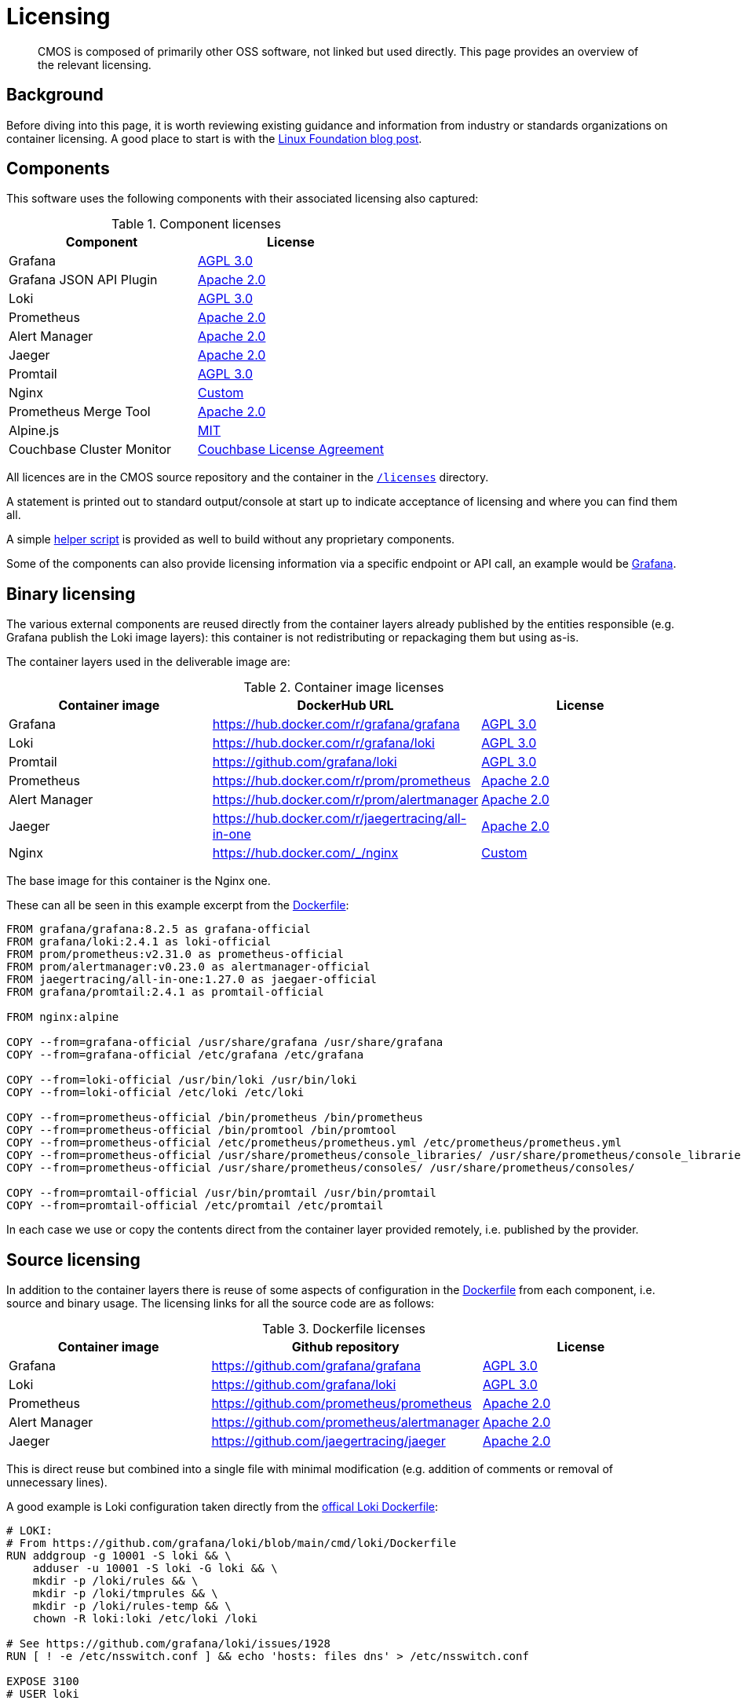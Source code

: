 = Licensing

[abstract]
CMOS is composed of primarily other OSS software, not linked but used directly. This page provides an overview of the relevant licensing.

== Background

Before diving into this page, it is worth reviewing existing guidance and information from industry or standards organizations on container licensing.
A good place to start is with the link:https://www.linuxfoundation.org/tools/docker-containers-what-are-the-open-source-licensing-considerations/[Linux Foundation blog post^].

== Components

This software uses the following components with their associated licensing also captured:

.Component licenses
|===
|Component|License

|Grafana
|link:https://github.com/grafana/grafana/blob/main/LICENSE[AGPL 3.0^]

|Grafana JSON API Plugin
|link:https://github.com/marcusolsson/grafana-json-datasource/blob/main/LICENSE[Apache 2.0]

|Loki
|link:https://github.com/grafana/loki/blob/main/LICENSE[AGPL 3.0^]

|Prometheus
|link:https://github.com/prometheus/prometheus/blob/main/LICENSE[Apache 2.0^]

|Alert Manager
|link:https://github.com/prometheus/alertmanager/blob/master/LICENSE[Apache 2.0^]

|Jaeger
|link:https://github.com/jaegertracing/jaeger/blob/master/LICENSE[Apache 2.0^]

|Promtail
|link:https://github.com/grafana/loki/blob/main/LICENSE[AGPL 3.0]

|Nginx
|link:http://nginx.org/LICENSE[Custom^]

|Prometheus Merge Tool
|link:https://github.com/lablabs/prometheus-alert-overrider/blob/master/LICENSE[Apache 2.0^]

|Alpine.js
|link:https://github.com/alpinejs/alpine/blob/main/LICENSE.md[MIT^]

|Couchbase Cluster Monitor
|link:https://www.couchbase.com/LA03012021[Couchbase License Agreement^]
|===

All licences are in the CMOS source repository and the container in the link:https://github.com/couchbaselabs/observability/blob/main/microlith/licenses/[`/licenses`^] directory.

A statement is printed out to standard output/console at start up to indicate acceptance of licensing and where you can find them all.

A simple link:https://github.com/couchbaselabs/observability/blob/main/tools/build-oss-container.sh[helper script^] is provided as well to build without any proprietary components.

Some of the components can also provide licensing information via a specific endpoint or API call, an example would be link:https://grafana.com/docs/grafana/latest/packages_api/data/licenseinfo/[Grafana^].

== Binary licensing

The various external components are reused directly from the container layers already published by the entities responsible (e.g. Grafana publish the Loki image layers): this container is not redistributing or repackaging them but using as-is.

The container layers used in the deliverable image are:

.Container image licenses
|===
|Container image|DockerHub URL|License

|Grafana
|https://hub.docker.com/r/grafana/grafana
|link:https://github.com/grafana/grafana/blob/HEAD/LICENSING.md[AGPL 3.0^]

|Loki
|https://hub.docker.com/r/grafana/loki
|link:https://github.com/grafana/loki/blob/HEAD/LICENSING.md[AGPL 3.0^]

|Promtail
|https://github.com/grafana/loki
|link:https://github.com/grafana/loki/blob/main/LICENSE[AGPL 3.0]

|Prometheus
|https://hub.docker.com/r/prom/prometheus
|link:https://github.com/prometheus/prometheus/blob/main/LICENSE[Apache 2.0^]

|Alert Manager
|https://hub.docker.com/r/prom/alertmanager
|link:https://github.com/prometheus/prometheus/blob/main/LICENSE[Apache 2.0^]

|Jaeger
|https://hub.docker.com/r/jaegertracing/all-in-one
|link:https://gitlab.cncf.ci/jaegertracing/jaeger/blob/master/LICENSE[Apache 2.0^]

|Nginx
|https://hub.docker.com/_/nginx
|link:http://nginx.org/LICENSE[Custom^]
|===

The base image for this container is the Nginx one.

These can all be seen in this example excerpt from the link:https://github.com/couchbaselabs/observability/blob/main/microlith/Dockerfile[Dockerfile]:

[source,Dockerfile]
----
FROM grafana/grafana:8.2.5 as grafana-official
FROM grafana/loki:2.4.1 as loki-official
FROM prom/prometheus:v2.31.0 as prometheus-official
FROM prom/alertmanager:v0.23.0 as alertmanager-official
FROM jaegertracing/all-in-one:1.27.0 as jaegaer-official
FROM grafana/promtail:2.4.1 as promtail-official

FROM nginx:alpine

COPY --from=grafana-official /usr/share/grafana /usr/share/grafana
COPY --from=grafana-official /etc/grafana /etc/grafana

COPY --from=loki-official /usr/bin/loki /usr/bin/loki
COPY --from=loki-official /etc/loki /etc/loki

COPY --from=prometheus-official /bin/prometheus /bin/prometheus
COPY --from=prometheus-official /bin/promtool /bin/promtool
COPY --from=prometheus-official /etc/prometheus/prometheus.yml /etc/prometheus/prometheus.yml
COPY --from=prometheus-official /usr/share/prometheus/console_libraries/ /usr/share/prometheus/console_libraries/
COPY --from=prometheus-official /usr/share/prometheus/consoles/ /usr/share/prometheus/consoles/

COPY --from=promtail-official /usr/bin/promtail /usr/bin/promtail
COPY --from=promtail-official /etc/promtail /etc/promtail
----

In each case we use or copy the contents direct from the container layer provided remotely, i.e. published by the provider.

== Source licensing

In addition to the container layers there is reuse of some aspects of configuration in the link:https://github.com/couchbaselabs/observability/blob/main/microlith/Dockerfile[Dockerfile^] from each component, i.e. source and binary usage.
The licensing links for all the source code are as follows:

.Dockerfile licenses
|===
|Container image|Github repository|License

|Grafana
|https://github.com/grafana/grafana
|link:https://github.com/grafana/grafana/blob/main/LICENSE[AGPL 3.0]

|Loki
|https://github.com/grafana/loki
|link:https://github.com/grafana/loki/blob/main/LICENSE[AGPL 3.0]

|Prometheus
|https://github.com/prometheus/prometheus
|link:https://github.com/prometheus/prometheus/blob/main/LICENSE[Apache 2.0]

|Alert Manager
|https://github.com/prometheus/alertmanager
|link:https://github.com/prometheus/alertmanager/blob/master/LICENSE[Apache 2.0]

|Jaeger
|https://github.com/jaegertracing/jaeger
|link:https://github.com/jaegertracing/jaeger/blob/master/LICENSE[Apache 2.0]

|===

This is direct reuse but combined into a single file with minimal modification (e.g. addition of comments or removal of unnecessary lines).

A good example is Loki configuration taken directly from the link:https://github.com/grafana/loki/blob/main/cmd/loki/Dockerfile[offical Loki Dockerfile^]:

[source,Dockerfile]
----
# LOKI:
# From https://github.com/grafana/loki/blob/main/cmd/loki/Dockerfile
RUN addgroup -g 10001 -S loki && \
    adduser -u 10001 -S loki -G loki && \
    mkdir -p /loki/rules && \
    mkdir -p /loki/tmprules && \
    mkdir -p /loki/rules-temp && \
    chown -R loki:loki /etc/loki /loki

# See https://github.com/grafana/loki/issues/1928
RUN [ ! -e /etc/nsswitch.conf ] && echo 'hosts: files dns' > /etc/nsswitch.conf

EXPOSE 3100
# USER loki
----

The Loki binary requires some extra configuration but this is taken directly from the official Dockerfile "recipe" for each component.
We do comment out unnecessary aspects just to keep aligned with the original and for simpler updates.

== License analysis

Licensing documentation of the various container images is not always present on the DockerHub pages or it is linked to documentation site so requires a bit of analysis to extract.
If the container image does not provide a license then the initial assumption is it is the same as the source license.

However, the whole image needs to be considered including all software it covers as this is our responsibility - rather then just relying on what the image says.
To this end a link:https://github.com/tern-tools/tern[Tern^] link:https://github.com/couchbaselabs/observability/blob/main/tools/tern-report.sh[helper script^] is also available in the repository.

The full Tern report can be found link:http://localhost:8080/tern-licensing-report.html[here].
Note that the Tern report is a full scan of everything in the container and not necessarily how it is used or linked.

=== Grafana, Loki and Promtail

For Grafana and Loki there is a recent blog post: https://grafana.com/blog/2021/04/20/grafana-loki-tempo-relicensing-to-agplv3/.
This then links out to the source repositories covering the specific components within each that are still Apache 2:

* https://github.com/grafana/grafana/blob/HEAD/LICENSING.md
* https://github.com/grafana/loki/blob/HEAD/LICENSING.md

In each case they indicate the default license is AGPL-3.

Promtail is part of the Loki source repository and release process.
For Promtail we use binaries from the image directly, there is no source usage.

=== Prometheus and AlertManager

Both Prometheus and Alert Manager link from DockerHub to the documentation site which does cover licensing as Apache 2: https://prometheus.io/docs/introduction/faq/#what-license-is-prometheus-released-under
Prometheus also says it explicitly on the DockerHub page with an incorrect link, presumably as the information comes directly from the Github repo with the same relative link: https://github.com/prometheus/prometheus/blob/main/LICENSE

=== Jaeger

The Jaeger image has no details on the DockerHub page at all.
The source repo indicates it is Apache 2: https://gitlab.cncf.ci/jaegertracing/jaeger/blob/master/LICENSE

=== Fluent Bit

We recompile the source for Fluent Bit to create a custom binary.
The source code is licensed under Apache 2: https://github.com/fluent/fluent-bit/blob/master/LICENSE

=== Nginx

The Nginx image license is a custom one linked directly from DockerHub: http://nginx.org/LICENSE
Whilst it is a specific one, it is essentially a public domain one with the requirement of copyright being included:

[source,cpp]
----
/*
 * Copyright (C) 2002-2021 Igor Sysoev
 * Copyright (C) 2011-2021 Nginx, Inc.
 * All rights reserved.
 *
 * Redistribution and use in source and binary forms, with or without
 * modification, are permitted provided that the following conditions
 * are met:
 * 1. Redistributions of source code must retain the above copyright
 *    notice, this list of conditions and the following disclaimer.
 * 2. Redistributions in binary form must reproduce the above copyright
 *    notice, this list of conditions and the following disclaimer in the
 *    documentation and/or other materials provided with the distribution.
 *
 * THIS SOFTWARE IS PROVIDED BY THE AUTHOR AND CONTRIBUTORS ``AS IS'' AND
 * ANY EXPRESS OR IMPLIED WARRANTIES, INCLUDING, BUT NOT LIMITED TO, THE
 * IMPLIED WARRANTIES OF MERCHANTABILITY AND FITNESS FOR A PARTICULAR PURPOSE
 * ARE DISCLAIMED.  IN NO EVENT SHALL THE AUTHOR OR CONTRIBUTORS BE LIABLE
 * FOR ANY DIRECT, INDIRECT, INCIDENTAL, SPECIAL, EXEMPLARY, OR CONSEQUENTIAL
 * DAMAGES (INCLUDING, BUT NOT LIMITED TO, PROCUREMENT OF SUBSTITUTE GOODS
 * OR SERVICES; LOSS OF USE, DATA, OR PROFITS; OR BUSINESS INTERRUPTION)
 * HOWEVER CAUSED AND ON ANY THEORY OF LIABILITY, WHETHER IN CONTRACT, STRICT
 * LIABILITY, OR TORT (INCLUDING NEGLIGENCE OR OTHERWISE) ARISING IN ANY WAY
 * OUT OF THE USE OF THIS SOFTWARE, EVEN IF ADVISED OF THE POSSIBILITY OF
 * SUCH DAMAGE.
 */
----
